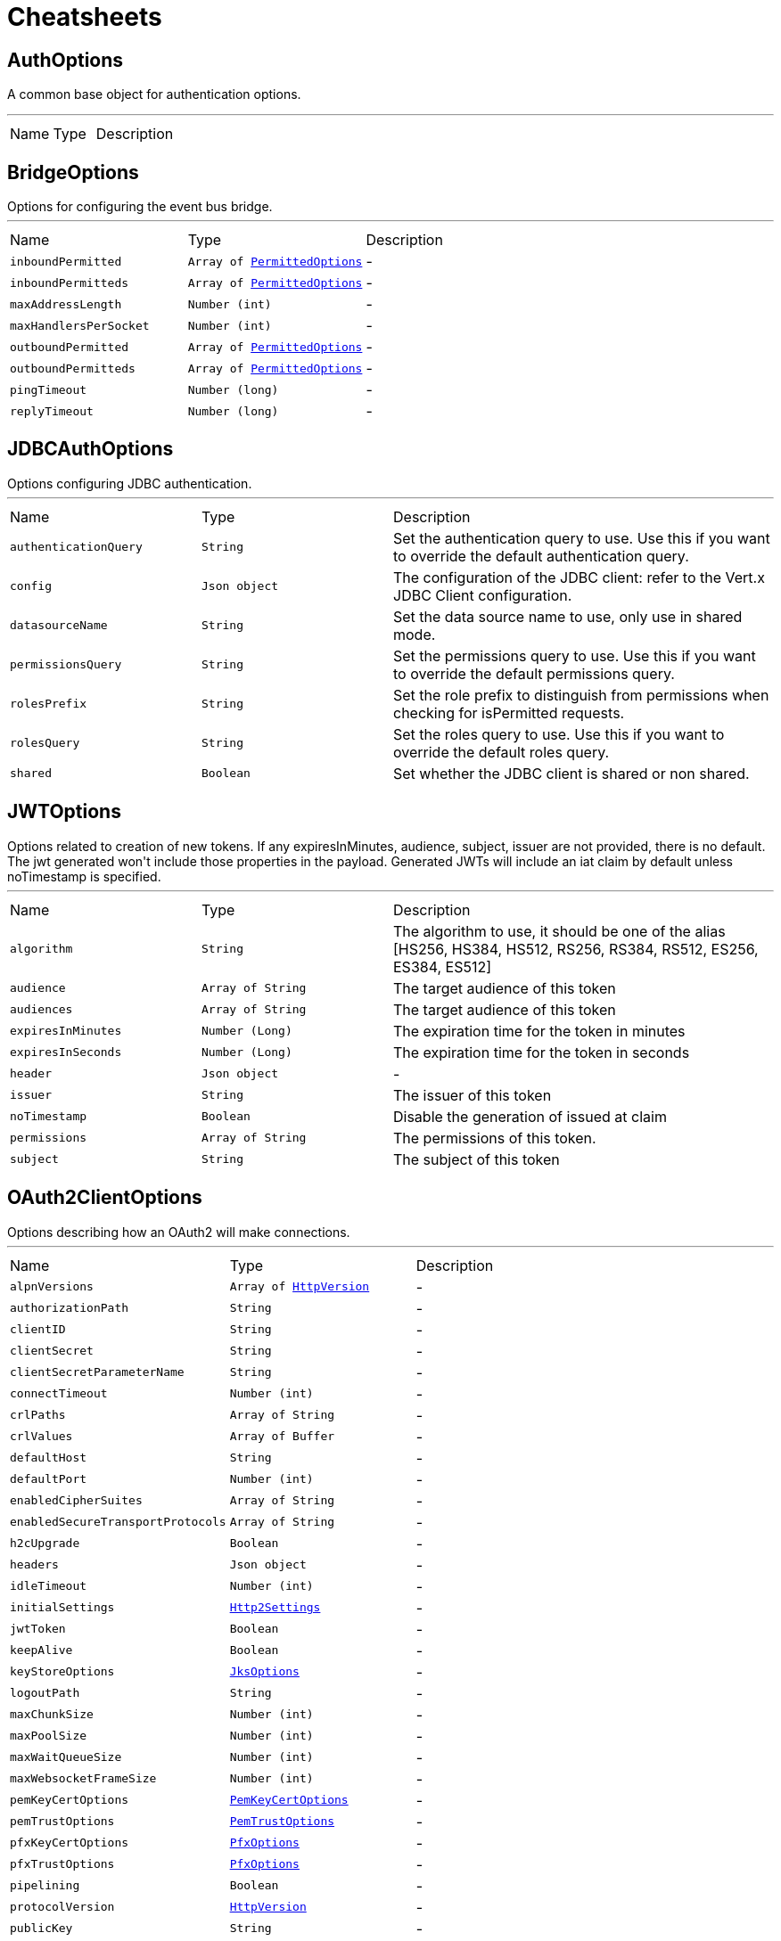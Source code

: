= Cheatsheets

[[AuthOptions]]
== AuthOptions

++++
 A common base object for authentication options.<p>
++++
'''

[cols=">25%,^25%,50%"]
[frame="topbot"]
|===
^|Name | Type ^| Description
|===

[[BridgeOptions]]
== BridgeOptions

++++
 Options for configuring the event bus bridge.
++++
'''

[cols=">25%,^25%,50%"]
[frame="topbot"]
|===
^|Name | Type ^| Description
|[[inboundPermitted]]`inboundPermitted`|`Array of link:dataobjects.html#PermittedOptions[PermittedOptions]`|-
|[[inboundPermitteds]]`inboundPermitteds`|`Array of link:dataobjects.html#PermittedOptions[PermittedOptions]`|-
|[[maxAddressLength]]`maxAddressLength`|`Number (int)`|-
|[[maxHandlersPerSocket]]`maxHandlersPerSocket`|`Number (int)`|-
|[[outboundPermitted]]`outboundPermitted`|`Array of link:dataobjects.html#PermittedOptions[PermittedOptions]`|-
|[[outboundPermitteds]]`outboundPermitteds`|`Array of link:dataobjects.html#PermittedOptions[PermittedOptions]`|-
|[[pingTimeout]]`pingTimeout`|`Number (long)`|-
|[[replyTimeout]]`replyTimeout`|`Number (long)`|-
|===

[[JDBCAuthOptions]]
== JDBCAuthOptions

++++
 Options configuring JDBC authentication.
++++
'''

[cols=">25%,^25%,50%"]
[frame="topbot"]
|===
^|Name | Type ^| Description
|[[authenticationQuery]]`authenticationQuery`|`String`|
+++
Set the authentication query to use. Use this if you want to override the default authentication query.
+++
|[[config]]`config`|`Json object`|
+++
The configuration of the JDBC client: refer to the Vert.x JDBC Client configuration.
+++
|[[datasourceName]]`datasourceName`|`String`|
+++
Set the data source name to use, only use in shared mode.
+++
|[[permissionsQuery]]`permissionsQuery`|`String`|
+++
Set the permissions query to use. Use this if you want to override the default permissions query.
+++
|[[rolesPrefix]]`rolesPrefix`|`String`|
+++
Set the role prefix to distinguish from permissions when checking for isPermitted requests.
+++
|[[rolesQuery]]`rolesQuery`|`String`|
+++
Set the roles query to use. Use this if you want to override the default roles query.
+++
|[[shared]]`shared`|`Boolean`|
+++
Set whether the JDBC client is shared or non shared.
+++
|===

[[JWTOptions]]
== JWTOptions

++++
 Options related to creation of new tokens.

 If any expiresInMinutes, audience, subject, issuer are not provided, there is no default.
 The jwt generated won't include those properties in the payload.

 Generated JWTs will include an iat claim by default unless noTimestamp is specified.
++++
'''

[cols=">25%,^25%,50%"]
[frame="topbot"]
|===
^|Name | Type ^| Description
|[[algorithm]]`algorithm`|`String`|
+++
The algorithm to use, it should be one of the alias [HS256, HS384, HS512, RS256, RS384, RS512, ES256, ES384, ES512]
+++
|[[audience]]`audience`|`Array of String`|
+++
The target audience of this token
+++
|[[audiences]]`audiences`|`Array of String`|
+++
The target audience of this token
+++
|[[expiresInMinutes]]`expiresInMinutes`|`Number (Long)`|
+++
The expiration time for the token in minutes
+++
|[[expiresInSeconds]]`expiresInSeconds`|`Number (Long)`|
+++
The expiration time for the token in seconds
+++
|[[header]]`header`|`Json object`|-
|[[issuer]]`issuer`|`String`|
+++
The issuer of this token
+++
|[[noTimestamp]]`noTimestamp`|`Boolean`|
+++
Disable the generation of issued at claim
+++
|[[permissions]]`permissions`|`Array of String`|
+++
The permissions of this token.
+++
|[[subject]]`subject`|`String`|
+++
The subject of this token
+++
|===

[[OAuth2ClientOptions]]
== OAuth2ClientOptions

++++
 Options describing how an OAuth2  will make connections.
++++
'''

[cols=">25%,^25%,50%"]
[frame="topbot"]
|===
^|Name | Type ^| Description
|[[alpnVersions]]`alpnVersions`|`Array of link:enums.html#HttpVersion[HttpVersion]`|-
|[[authorizationPath]]`authorizationPath`|`String`|-
|[[clientID]]`clientID`|`String`|-
|[[clientSecret]]`clientSecret`|`String`|-
|[[clientSecretParameterName]]`clientSecretParameterName`|`String`|-
|[[connectTimeout]]`connectTimeout`|`Number (int)`|-
|[[crlPaths]]`crlPaths`|`Array of String`|-
|[[crlValues]]`crlValues`|`Array of Buffer`|-
|[[defaultHost]]`defaultHost`|`String`|-
|[[defaultPort]]`defaultPort`|`Number (int)`|-
|[[enabledCipherSuites]]`enabledCipherSuites`|`Array of String`|-
|[[enabledSecureTransportProtocols]]`enabledSecureTransportProtocols`|`Array of String`|-
|[[h2cUpgrade]]`h2cUpgrade`|`Boolean`|-
|[[headers]]`headers`|`Json object`|-
|[[idleTimeout]]`idleTimeout`|`Number (int)`|-
|[[initialSettings]]`initialSettings`|`link:dataobjects.html#Http2Settings[Http2Settings]`|-
|[[jwtToken]]`jwtToken`|`Boolean`|-
|[[keepAlive]]`keepAlive`|`Boolean`|-
|[[keyStoreOptions]]`keyStoreOptions`|`link:dataobjects.html#JksOptions[JksOptions]`|-
|[[logoutPath]]`logoutPath`|`String`|-
|[[maxChunkSize]]`maxChunkSize`|`Number (int)`|-
|[[maxPoolSize]]`maxPoolSize`|`Number (int)`|-
|[[maxWaitQueueSize]]`maxWaitQueueSize`|`Number (int)`|-
|[[maxWebsocketFrameSize]]`maxWebsocketFrameSize`|`Number (int)`|-
|[[pemKeyCertOptions]]`pemKeyCertOptions`|`link:dataobjects.html#PemKeyCertOptions[PemKeyCertOptions]`|-
|[[pemTrustOptions]]`pemTrustOptions`|`link:dataobjects.html#PemTrustOptions[PemTrustOptions]`|-
|[[pfxKeyCertOptions]]`pfxKeyCertOptions`|`link:dataobjects.html#PfxOptions[PfxOptions]`|-
|[[pfxTrustOptions]]`pfxTrustOptions`|`link:dataobjects.html#PfxOptions[PfxOptions]`|-
|[[pipelining]]`pipelining`|`Boolean`|-
|[[protocolVersion]]`protocolVersion`|`link:enums.html#HttpVersion[HttpVersion]`|-
|[[publicKey]]`publicKey`|`String`|-
|[[receiveBufferSize]]`receiveBufferSize`|`Number (int)`|-
|[[reuseAddress]]`reuseAddress`|`Boolean`|-
|[[revocationPath]]`revocationPath`|`String`|-
|[[sendBufferSize]]`sendBufferSize`|`Number (int)`|-
|[[site]]`site`|`String`|-
|[[soLinger]]`soLinger`|`Number (int)`|-
|[[ssl]]`ssl`|`Boolean`|-
|[[sslEngine]]`sslEngine`|`link:enums.html#SSLEngine[SSLEngine]`|-
|[[tcpKeepAlive]]`tcpKeepAlive`|`Boolean`|-
|[[tcpNoDelay]]`tcpNoDelay`|`Boolean`|-
|[[tokenPath]]`tokenPath`|`String`|-
|[[trafficClass]]`trafficClass`|`Number (int)`|-
|[[trustAll]]`trustAll`|`Boolean`|-
|[[trustStoreOptions]]`trustStoreOptions`|`link:dataobjects.html#JksOptions[JksOptions]`|-
|[[tryUseCompression]]`tryUseCompression`|`Boolean`|-
|[[useAlpn]]`useAlpn`|`Boolean`|-
|[[useBasicAuthorizationHeader]]`useBasicAuthorizationHeader`|`Boolean`|-
|[[usePooledBuffers]]`usePooledBuffers`|`Boolean`|-
|[[userAgent]]`userAgent`|`String`|-
|[[userInfoPath]]`userInfoPath`|`String`|-
|[[verifyHost]]`verifyHost`|`Boolean`|-
|===

[[PermittedOptions]]
== PermittedOptions

++++
 Specify a match to allow for inbound and outbound traffic using the
 link.
++++
'''

[cols=">25%,^25%,50%"]
[frame="topbot"]
|===
^|Name | Type ^| Description
|[[address]]`address`|`String`|
+++
The exact address the message is being sent to. If you want to allow messages based on
 an exact address you use this field.
+++
|[[addressRegex]]`addressRegex`|`String`|
+++
A regular expression that will be matched against the address. If you want to allow messages
 based on a regular expression you use this field. If the link value is specified
 this will be ignored.
+++
|[[match]]`match`|`Json object`|
+++
This allows you to allow messages based on their structure. Any fields in the match must exist in the
 message with the same values for them to be allowed. This currently only works with JSON messages.
+++
|[[requiredAuthority]]`requiredAuthority`|`String`|
+++
Declare a specific authority that user must have in order to allow messages
+++
|===

[[ResultSet]]
== ResultSet

++++
 Represents the results of a SQL query.
 <p>
 It contains a list for the column names of the results, and a list of <code>JsonArray</code> - one for each row of the
 results.
++++
'''

[cols=">25%,^25%,50%"]
[frame="topbot"]
|===
^|Name | Type ^| Description
|[[columnNames]]`columnNames`|`Array of String`|
+++
Get the column names
+++
|[[numColumns]]`numColumns`|`Number (int)`|
+++
Return the number of columns in the result set
+++
|[[numRows]]`numRows`|`Number (int)`|
+++
Return the number of rows in the result set
+++
|[[output]]`output`|`Json array`|
+++
Get the registered outputs
+++
|[[results]]`results`|`Array of Json array`|
+++
Get the results
+++
|[[rows]]`rows`|`Array of Json object`|
+++
Get the rows - each row represented as a JsonObject where the keys are the column names and the values are
 the column values.
 <p>
 Beware that it's legal for a query result in SQL to contain duplicate column names, in which case one will
 overwrite the other if using this method. If that's the case use link instead.
+++
|===

[[ShiroAuthOptions]]
== ShiroAuthOptions

++++
 Shiro auth configuration options, see Vert.x Auth Shiro component and/or Apache Shiro project.
++++
'''

[cols=">25%,^25%,50%"]
[frame="topbot"]
|===
^|Name | Type ^| Description
|[[config]]`config`|`Json object`|
+++
Set the Shiro auth config.
+++
|[[type]]`type`|`link:enums.html#ShiroAuthRealmType[ShiroAuthRealmType]`|
+++
Set the Shiro auth options type.
+++
|===

[[SockJSHandlerOptions]]
== SockJSHandlerOptions

++++
 Options for configuring a SockJS handler
++++
'''

[cols=">25%,^25%,50%"]
[frame="topbot"]
|===
^|Name | Type ^| Description
|[[disabledTransports]]`disabledTransports`|`Array of String`|-
|[[heartbeatInterval]]`heartbeatInterval`|`Number (long)`|-
|[[insertJSESSIONID]]`insertJSESSIONID`|`Boolean`|-
|[[libraryURL]]`libraryURL`|`String`|-
|[[maxBytesStreaming]]`maxBytesStreaming`|`Number (int)`|-
|[[sessionTimeout]]`sessionTimeout`|`Number (long)`|-
|===

[[UpdateResult]]
== UpdateResult

++++
 Represents the result of an update/insert/delete operation on the database.
 <p>
 The number of rows updated is available with link and any generated
 keys are available with link.
++++
'''

[cols=">25%,^25%,50%"]
[frame="topbot"]
|===
^|Name | Type ^| Description
|[[keys]]`keys`|`Json array`|
+++
Get any generated keys
+++
|[[updated]]`updated`|`Number (int)`|
+++
Get the number of rows updated
+++
|===

